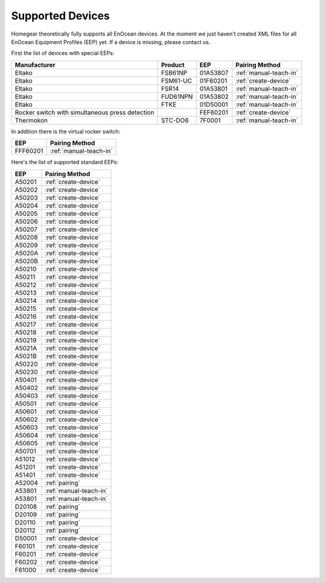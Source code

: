 .. _supported-devices:

Supported Devices
#################

.. highlight:: bash

Homegear theoretically fully supports all EnOcean devices. At the moment we just haven't created XML files for all EnOcean Equipment Profiles (EEP) yet. If a device is missing, please contact us.

First the list of devices with special EEPs:

+-------------------------------------------------+----------+----------+------------------------+
| Manufacturer                                    | Product  | EEP      | Pairing Method         |
+=================================================+==========+==========+========================+
| Eltako                                          | FSB61NP  | 01A53807 | :ref:`manual-teach-in` |
+-------------------------------------------------+----------+----------+------------------------+
| Eltako                                          | FSM61-UC | 01F60201 | :ref:`create-device`   |
+-------------------------------------------------+----------+----------+------------------------+
| Eltako                                          | FSR14    | 01A53801 | :ref:`manual-teach-in` |
+-------------------------------------------------+----------+----------+------------------------+
| Eltako                                          | FUD61NPN | 01A53802 | :ref:`manual-teach-in` |
+-------------------------------------------------+----------+----------+------------------------+
| Eltako                                          | FTKE     | 01D50001 | :ref:`manual-teach-in` |
+-------------------------------------------------+----------+----------+------------------------+
| Rocker switch with simultaneous press detection |          | FEF60201 | :ref:`create-device`   |
+-------------------------------------------------+----------+----------+------------------------+
| Thermokon                                       | STC-DO8  | 7F0001   | :ref:`manual-teach-in` |
+-------------------------------------------------+----------+----------+------------------------+


In addition there is the virtual rocker switch:

+----------+------------------------+
| EEP      | Pairing Method         |
+==========+========================+
| FFF60201 | :ref:`manual-teach-in` |
+----------+------------------------+


Here's the list of supported standard EEPs:

+--------+------------------------+
| EEP    | Pairing Method         |
+========+========================+
| A50201 | :ref:`create-device`   |
+--------+------------------------+
| A50202 | :ref:`create-device`   |
+--------+------------------------+
| A50203 | :ref:`create-device`   |
+--------+------------------------+
| A50204 | :ref:`create-device`   |
+--------+------------------------+
| A50205 | :ref:`create-device`   |
+--------+------------------------+
| A50206 | :ref:`create-device`   |
+--------+------------------------+
| A50207 | :ref:`create-device`   |
+--------+------------------------+
| A50208 | :ref:`create-device`   |
+--------+------------------------+
| A50209 | :ref:`create-device`   |
+--------+------------------------+
| A5020A | :ref:`create-device`   |
+--------+------------------------+
| A5020B | :ref:`create-device`   |
+--------+------------------------+
| A50210 | :ref:`create-device`   |
+--------+------------------------+
| A50211 | :ref:`create-device`   |
+--------+------------------------+
| A50212 | :ref:`create-device`   |
+--------+------------------------+
| A50213 | :ref:`create-device`   |
+--------+------------------------+
| A50214 | :ref:`create-device`   |
+--------+------------------------+
| A50215 | :ref:`create-device`   |
+--------+------------------------+
| A50216 | :ref:`create-device`   |
+--------+------------------------+
| A50217 | :ref:`create-device`   |
+--------+------------------------+
| A50218 | :ref:`create-device`   |
+--------+------------------------+
| A50219 | :ref:`create-device`   |
+--------+------------------------+
| A5021A | :ref:`create-device`   |
+--------+------------------------+
| A5021B | :ref:`create-device`   |
+--------+------------------------+
| A50220 | :ref:`create-device`   |
+--------+------------------------+
| A50230 | :ref:`create-device`   |
+--------+------------------------+
| A50401 | :ref:`create-device`   |
+--------+------------------------+
| A50402 | :ref:`create-device`   |
+--------+------------------------+
| A50403 | :ref:`create-device`   |
+--------+------------------------+
| A50501 | :ref:`create-device`   |
+--------+------------------------+
| A50601 | :ref:`create-device`   |
+--------+------------------------+
| A50602 | :ref:`create-device`   |
+--------+------------------------+
| A50603 | :ref:`create-device`   |
+--------+------------------------+
| A50604 | :ref:`create-device`   |
+--------+------------------------+
| A50605 | :ref:`create-device`   |
+--------+------------------------+
| A50701 | :ref:`create-device`   |
+--------+------------------------+
| A51012 | :ref:`create-device`   |
+--------+------------------------+
| A51201 | :ref:`create-device`   |
+--------+------------------------+
| A51401 | :ref:`create-device`   |
+--------+------------------------+
| A52004 | :ref:`pairing`         |
+--------+------------------------+
| A53801 | :ref:`manual-teach-in` |
+--------+------------------------+
| A53801 | :ref:`manual-teach-in` |
+--------+------------------------+
| D20108 | :ref:`pairing`         |
+--------+------------------------+
| D20109 | :ref:`pairing`         |
+--------+------------------------+
| D20110 | :ref:`pairing`         |
+--------+------------------------+
| D20112 | :ref:`pairing`         |
+--------+------------------------+
| D50001 | :ref:`create-device`   |
+--------+------------------------+
| F60101 | :ref:`create-device`   |
+--------+------------------------+
| F60201 | :ref:`create-device`   |
+--------+------------------------+
| F60202 | :ref:`create-device`   |
+--------+------------------------+
| F61000 | :ref:`create-device`   |
+--------+------------------------+
